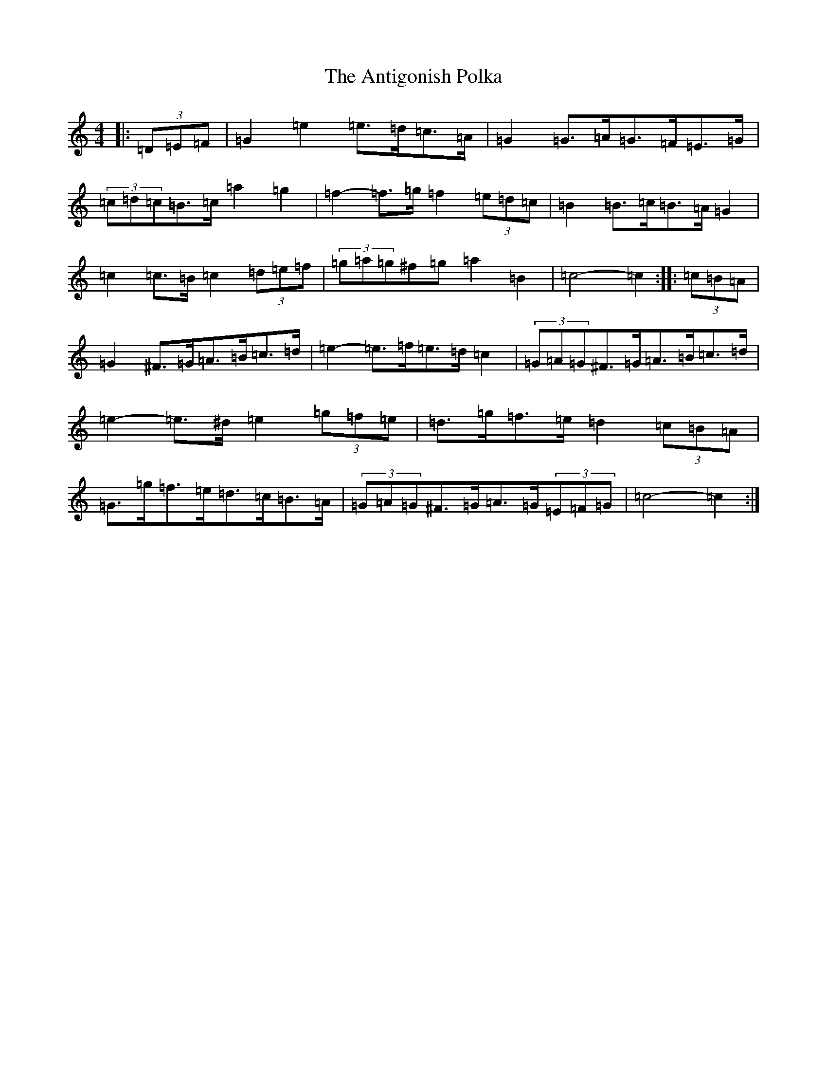 X: 840
T: Antigonish Polka, The
S: https://thesession.org/tunes/4739#setting17235
R: barndance
M:4/4
L:1/8
K: C Major
|:(3=D=E=F|=G2=e2=e>=d=c>=A|=G2=G>=A=G>=F=E>=G|(3=c=d=c=B>=c=a2=g2|=f2-=f>=g=f2(3=e=d=c|=B2=B>=c=B>=A=G2|=c2=c>=B=c2(3=d=e=f|(3=g=a=g^f=g=a2=B2|=c4-=c2:||:(3=c=B=A|=G2^F>=G=A>=B=c>=d|=e2-=e>=f=e>=d=c2|(3=G=A=G^F>=G=A>=B=c>=d|=e2-=e>^d=e2(3=g=f=e|=d>=g=f>=e=d2(3=c=B=A|=G>=g=f>=e=d>=c=B>=A|(3=G=A=G^F>=G=A>=G(3=E=F=G|=c4-=c2:|